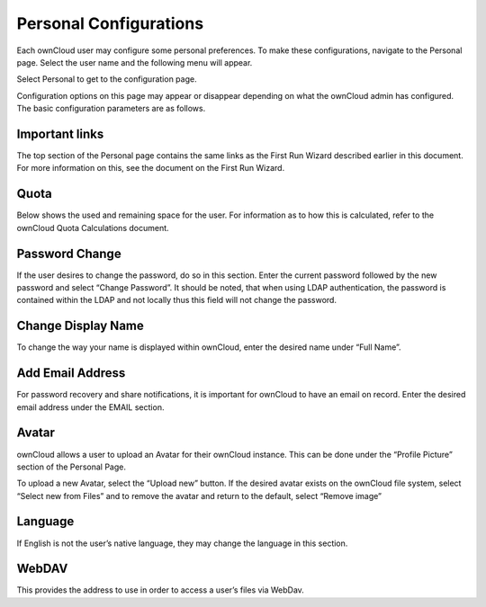 Personal Configurations
=======================

Each ownCloud user may configure some personal preferences.
To make these configurations, navigate to the Personal page.
Select the user name and the following menu will appear.

|100000000000047A000000B727198874_png|


Select Personal to get to the configuration page.

Configuration options on this page may appear or disappear depending on what the ownCloud admin has configured.
The basic configuration parameters are as follows.

|1000000000000467000002B63162E59B_png|

|10000000000004690000026615360BEB_png|

Important links
---------------

The top section of the Personal page contains the same links as the First Run Wizard described earlier in this document.
For more information on this, see the document on the First Run Wizard.

Quota
-----

Below shows the used and remaining space for the user.
For information as to how this is calculated, refer to the ownCloud Quota Calculations document.

Password Change
---------------

If the user desires to change the password, do so in this section.
Enter the current password followed by the new password and select “Change Password”.
It should be noted, that when using LDAP authentication, the password is contained within the LDAP and not locally thus this field will not change the password.

Change Display Name
-------------------

To change the way your name is displayed within ownCloud, enter the desired name under “Full Name”.

Add Email Address
-----------------

For password recovery and share notifications, it is important for ownCloud to have an email on record.
Enter the desired email address under the EMAIL section.

Avatar
------

ownCloud allows a user to upload an Avatar for their ownCloud instance.
This can be done under the “Profile Picture” section of the Personal Page.

To upload a new Avatar, select the “Upload new” button.
If the desired avatar exists on the ownCloud file system, select “Select new from Files” and to remove the avatar and return to the default, select “Remove image”

Language
--------

If English is not the user’s native language, they may change the language in this section.

WebDAV
------

This provides the address to use in order to access a user’s files via WebDav.



.. |1000000000000467000002B63162E59B_png| image:: images/1000000000000467000002B63162E59B.png
    :width: 6.5in
    :height: 4.0028in


.. |100000000000047A000000B727198874_png| image:: images/100000000000047A000000B727198874.png
    :width: 6.5in
    :height: 1.0382in


.. |10000000000004690000026615360BEB_png| image:: images/10000000000004690000026615360BEB.png
    :width: 6.5in
    :height: 3.5346in

